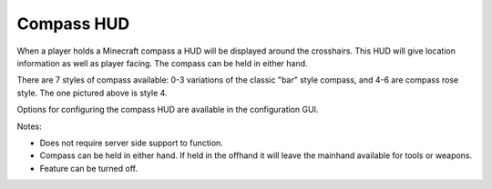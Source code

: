 Compass HUD
===========
.. image:: images/compass.png
   :align: center

When a player holds a Minecraft compass a HUD will be displayed around the crosshairs.  This HUD will
give location information as well as player facing.  The compass can be held in either hand.

There are 7 styles of compass available: 0-3 variations of the classic "bar" style compass, and 4-6
are compass rose style.  The one pictured above is style 4.

Options for configuring the compass HUD are available in the configuration GUI.

Notes:

- Does not require server side support to function.
- Compass can be held in either hand.  If held in the offhand it will leave the mainhand available for tools or weapons.
- Feature can be turned off.
